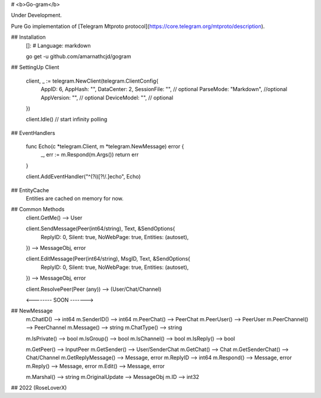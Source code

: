 # <b>Go-gram</b>

Under Development.

Pure Go implementation of [Telegram Mtproto protocol](https://core.telegram.org/mtproto/description).



## Installation
    []: # Language: markdown

    go get -u github.com/amarnathcjd/gogram

    
## SettingUp Client

    client, _ := telegram.NewClient(telegram.ClientConfig{
         AppID: 6,
         AppHash: "",
         DataCenter: 2,
         SessionFile: "", // optional
         ParseMode: "Markdown", //optional 
         AppVersion: "", // optional 
         DeviceModel: "", // optional 
    })

    client.Idle() // start infinity polling

## EventHandlers

    func Echo(c *telegram.Client, m *telegram.NewMessage) error {
         _, err := m.Respond(m.Args())
         return err
    }

    client.AddEventHandler("^(?i)[?!/.]echo", Echo)

## EntityCache
   Entities are cached on memory for now.

## Common Methods
    client.GetMe() --> User

    client.SendMessage(Peer(int64/string), Text, &SendOptions{
           ReplyID: 0,
           Silent: true,
           NoWebPage: true,
           Entities: (autoset),
    }) --> MessageObj, error

    client.EditMessage(Peer(int64/string), MsgID, Text, &SendOptions{
           ReplyID: 0,
           Silent: true,
           NoWebPage: true,
           Entities: (autoset),
    }) --> MessageObj, error
    
    client.ResolvePeer(Peer (any)) --> (User/Chat/Channel)
    
    <-------- SOON ------->

## NewMessage
    m.ChatID() --> int64
    m.SenderID() --> int64
    m.PeerChat() --> PeerChat
    m.PeerUser() --> PeerUser
    m.PeerChannel() --> PeerChannel
    m.Message() --> string
    m.ChatType() --> string
    
    m.IsPrivate() --> bool
    m.IsGroup() --> bool
    m.IsChannel() --> bool
    m.IsReply() --> bool

    m.GetPeer() --> InputPeer
    m.GetSender() --> User/SenderChat
    m.GetChat() --> Chat
    m.GetSenderChat() --> Chat/Channel
    m.GetReplyMessage() --> Message, error
    m.ReplyID --> int64
    m.Respond() --> Message, error
    m.Reply() --> Message, error
    m.Edit() --> Message, error

    m.Marshal() --> string
    m.OriginalUpdate --> MessageObj
    m.ID --> int32
    

## 2022 (RoseLoverX)
